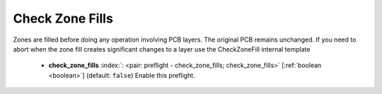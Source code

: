 .. Automatically generated by KiBot, please don't edit this file

.. index::
   pair: Check Zone Fills; check_zone_fills

Check Zone Fills
~~~~~~~~~~~~~~~~

Zones are filled before doing any operation involving PCB layers.
The original PCB remains unchanged. If you need to abort when the zone fill
creates significant changes to a layer use the CheckZoneFill internal template

   -  **check_zone_fills** :index:`: <pair: preflight - check_zone_fills; check_zone_fills>` [:ref:`boolean <boolean>`] (default: ``false``) Enable this preflight.

